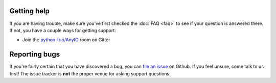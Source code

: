 Getting help
============

If you are having trouble, make sure you've first checked the :doc:`FAQ <faq>` to see if
your question is answered there. If not, you have a couple ways for getting support:

* Join the `python-trio/AnyIO`_ room on Gitter

.. _python-trio/AnyIO: https://gitter.im/python-trio/AnyIO

Reporting bugs
==============

If you're fairly certain that you have discovered a bug, you can `file an issue`_ on
Github. If you feel unsure, come talk to us first! The issue tracker is **not** the
proper venue for asking support questions.

.. _file an issue: https://github.com/agronholm/fetchling/issues
